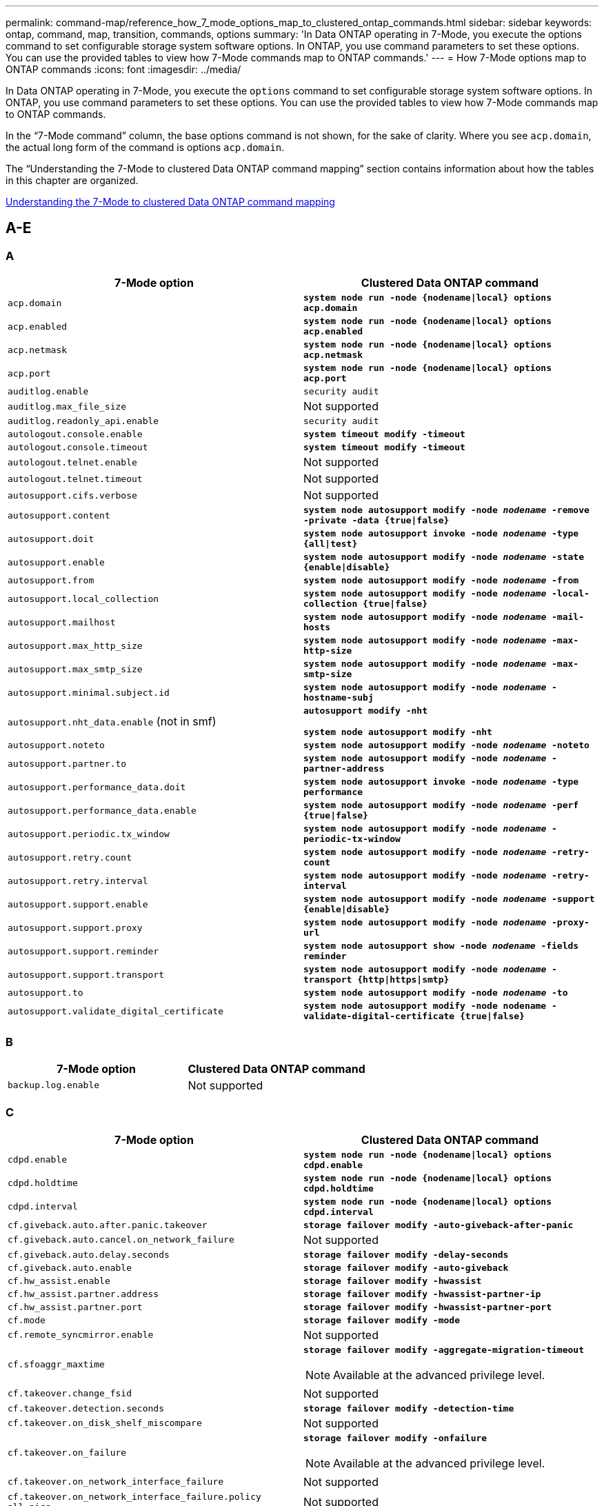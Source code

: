 ---
permalink: command-map/reference_how_7_mode_options_map_to_clustered_ontap_commands.html
sidebar: sidebar
keywords: ontap, command, map, transition, commands, options
summary: 'In Data ONTAP operating in 7-Mode, you execute the options command to set configurable storage system software options. In ONTAP, you use command parameters to set these options. You can use the provided tables to view how 7-Mode commands map to ONTAP commands.'
---
= How 7-Mode options map to ONTAP commands
:icons: font
:imagesdir: ../media/

[.lead]
In Data ONTAP operating in 7-Mode, you execute the `options` command to set configurable storage system software options. In ONTAP, you use command parameters to set these options. You can use the provided tables to view how 7-Mode commands map to ONTAP commands.

In the "`7-Mode command`" column, the base options command is not shown, for the sake of clarity. Where you see `acp.domain`, the actual long form of the command is options `acp.domain`.

The "`Understanding the 7-Mode to clustered Data ONTAP command mapping`" section contains information about how the tables in this chapter are organized.

xref:concept_how_to_interpret_clustered_ontap_command_maps_for_7_mode_administrators.adoc[Understanding the 7-Mode to clustered Data ONTAP command mapping]

== A-E

=== A
[options="header"]
|===
| 7-Mode option| Clustered Data ONTAP command
a|
`acp.domain`
a|
`*system node run -node {nodename\|local} options acp.domain*`
a|
`acp.enabled`
a|
`*system node run -node {nodename\|local} options acp.enabled*`
a|
`acp.netmask`
a|
`*system node run -node {nodename\|local} options acp.netmask*`
a|
`acp.port`
a|
`*system node run -node {nodename\|local} options acp.port*`
a|
`auditlog.enable`
a|
`security audit`
a|
`auditlog.max_file_size`
a|
Not supported
a|
`auditlog.readonly_api.enable`
a|
`security audit`
a|
`autologout.console.enable`
a|
`*system timeout modify -timeout*`
a|
`autologout.console.timeout`
a|
`*system timeout modify -timeout*`
a|
`autologout.telnet.enable`
a|
Not supported
a|
`autologout.telnet.timeout`
a|
Not supported
a|
`autosupport.cifs.verbose`
a|
Not supported
a|
`autosupport.content`
a|
`*system node autosupport modify -node _nodename_ -remove -private -data {true\|false}*`
a|
`autosupport.doit`
a|
`*system node autosupport invoke -node _nodename_ -type {all\|test}*`
a|
`autosupport.enable`
a|
`*system node autosupport modify -node _nodename_ -state {enable\|disable}*`
a|
`autosupport.from`
a|
`*system node autosupport modify -node _nodename_ -from*`
a|
`autosupport.local_collection`
a|
`*system node autosupport modify -node _nodename_ -local-collection {true\|false}*`
a|
`autosupport.mailhost`
a|
`*system node autosupport modify -node _nodename_ -mail-hosts*`
a|
`autosupport.max_http_size`
a|
`*system node autosupport modify -node _nodename_ -max-http-size*`
a|
`autosupport.max_smtp_size`
a|
`*system node autosupport modify -node _nodename_ -max-smtp-size*`
a|
`autosupport.minimal.subject.id`
a|
`*system node autosupport modify -node _nodename_ -hostname-subj*`
a|
`autosupport.nht_data.enable` (not in smf)
a|
`*autosupport modify -nht*`

`*system node autosupport modify -nht*`
a|
`autosupport.noteto`
a|
`*system node autosupport modify -node _nodename_ -noteto*`
a|
`autosupport.partner.to`
a|
`*system node autosupport modify -node _nodename_ -partner-address*`
a|
`autosupport.performance_data.doit`
a|
`*system node autosupport invoke -node _nodename_ -type performance*`
a|
`autosupport.performance_data.enable`
a|
`*system node autosupport modify -node _nodename_ -perf {true\|false}*`
a|
`autosupport.periodic.tx_window`
a|
`*system node autosupport modify -node _nodename_ -periodic-tx-window*`
a|
`autosupport.retry.count`
a|
`*system node autosupport modify -node _nodename_ -retry-count*`
a|
`autosupport.retry.interval`
a|
`*system node autosupport modify -node _nodename_ -retry-interval*`
a|
`autosupport.support.enable`
a|
`*system node autosupport modify -node _nodename_ -support {enable\|disable}*`
a|
`autosupport.support.proxy`
a|
`*system node autosupport modify -node _nodename_ -proxy-url*`
a|
`autosupport.support.reminder`
a|
`*system node autosupport show -node _nodename_ -fields reminder*`
a|
`autosupport.support.transport`
a|
`*system node autosupport modify -node _nodename_ -transport {http\|https\|smtp}*`
a|
`autosupport.to`
a|
`*system node autosupport modify -node _nodename_ -to*`
a|
`autosupport.validate_digital_certificate`
a|
`*system node autosupport modify -node nodename -validate-digital-certificate {true\|false}*`
|===

=== B

[options="header"]
|===
| 7-Mode option| Clustered Data ONTAP command
a|
`backup.log.enable`
a|
Not supported
|===

=== C

[options="header"]
|===
| 7-Mode option| Clustered Data ONTAP command
a|
`cdpd.enable`
a|
`*system node run -node {nodename\|local} options cdpd.enable*`
a|
`cdpd.holdtime`
a|
`*system node run -node {nodename\|local} options cdpd.holdtime*`
a|
`cdpd.interval`
a|
`*system node run -node {nodename\|local} options cdpd.interval*`
a|
`cf.giveback.auto.after.panic.takeover`
a|
`*storage failover modify -auto-giveback-after-panic*`
a|
`cf.giveback.auto.cancel.on_network_failure`
a|
Not supported
a|
`cf.giveback.auto.delay.seconds`
a|
`*storage failover modify -delay-seconds*`
a|
`cf.giveback.auto.enable`
a|
`*storage failover modify -auto-giveback*`
a|
`cf.hw_assist.enable`
a|
`*storage failover modify -hwassist*`
a|
`cf.hw_assist.partner.address`
a|
`*storage failover modify -hwassist-partner-ip*`
a|
`cf.hw_assist.partner.port`
a|
`*storage failover modify -hwassist-partner-port*`
a|
`cf.mode`
a|
`*storage failover modify -mode*`
a|
`cf.remote_syncmirror.enable`
a|
Not supported
a|
`cf.sfoaggr_maxtime`
a|
`*storage failover modify -aggregate-migration-timeout*`

NOTE: Available at the advanced privilege level.

a|
`cf.takeover.change_fsid`
a|
Not supported
a|
`cf.takeover.detection.seconds`
a|
`*storage failover modify -detection-time*`
a|
`cf.takeover.on_disk_shelf_miscompare`
a|
Not supported
a|
`cf.takeover.on_failure`
a|
`*storage failover modify -onfailure*`

NOTE: Available at the advanced privilege level.

a|
`cf.takeover.on_network_interface_failure`
a|
Not supported
a|
`cf.takeover.on_network_interface_failure.policy all_nics`
a|
Not supported
a|
`cf.takeover.on_panic`
a|
`*storage failover modify -onpanic*`
a|
`cf.takeover.on_reboot`
a|
`*storage failover modify -onreboot*`
a|
`cf.takeover.on_short_uptime`
a|
`*storage failover modify -onshort-uptime*`

NOTE: Available at the advanced privilege level.

a|
`cifs.LMCompatibilityLevel`
a|
`*vserver cifs security modify -lm-compatibility-level*`
a|
`cifs.audit.autosave.file.extension`
a|
Not supported
a|
`cifs.audit.autosave.file.limit`
a|
`*vserver audit modify -rotate-limit*`
a|
`cifs.audit.autosave.onsize.enable`
a|
Not supported
a|
`cifs.audit.autosave.onsize.threshold`
a|
Not supported
a|
`cifs.audit.autosave.ontime.enable`
a|
Not supported
a|
`cifs.audit.autosave.ontime.interval`
a|
Not supported
a|
`cifs.audit.enable`
a|
`*vserver audit*`
a|
`cifs.audit.file_access_events.enable`
a|
`*vserver audit modify -events*`
a|
`cifs.audit.nfs.filter.filename`
a|
Not supported
a|
`cifs.audit.logon_events.enable`
a|
`*vserver audit modify -events cifs-logon-logoff*`
a|
`cifs.audit.logsize`
a|
Not supported
a|
`cifs.audit.nfs.enable`
a|
`*vserver audit modify -events file-ops*`
a|
`cifs.audit.nfs.filter.filename`
a|
Not supported
a|
`cifs.audit.saveas`
a|
`*vserver audit modify -destination*`
a|
`cifs.bypass_traverse_checking`
a|
`*vserver cifs users-and-groups privilege*`
a|
`cifs.comment`
a|
`*vserver cifs create -comment*`
a|
`cifs.enable_share_browsing`
a|
`vserver cifs share`
a|
`cifs.gpo.enable`
a|
`*vserver cifs group-policy*`
a|
`cifs.gpo.trace.enable`
a|
Not supported
a|
`cifs.grant_implicit_exe_perms`
a|
`*vserver cifs options modify -read-grant-exec*`
a|
`cifs.guest_account`
a|
Not supported
a|
`cifs.home_dir_namestyle`
a|
`*vserver cifs share create*`
a|
`cifs.home_dirs_public`
a|
`*vserver cifs home-directory modify -is-home-dirs-access-for-public-enabled {true\|false}*`

NOTE: Available at the advanced privilege level.

a|
`cifs.home_dirs_public_for_admin`
a|
`*vserver cifs home-directory modify -is-home-dirs-access-for-public-enabled{true\|false}*`

NOTE: Available at the advanced privilege level.

a|
`cifs.idle_timeout`
a|
`*vserver cifs options modify -client-session-timeout*`
a|
`cifs.ipv6.enable`
a|
Not supported
a|
`cifs.max_mpx`
a|
`*vserver cifs options modify -max-mpx*`
a|
`cifs.ms_snapshot_mode`
a|
Not supported
a|
`cifs.mapped_null_user_extra_group`
a|
`_vserver cifs options modify -win-name-for-null-user_`
a|
`cifs.netbios_over_tcp.enable`
a|
Not supported
a|
`cifs.nfs_root_ignore_acl`
a|
`*vserver nfs modify -ignore-nt-acl-for-root*`

NOTE: Available at the advanced privilege level.

a|
`cifs.ntfs_ignore_unix_security_ops`
a|
`*vserver nfs modify -ntfs-unix-security-ops*`

NOTE: Available at the advanced privilege level.

a|
`cifs.oplocks.enable`
a|
`vserver cifs share properties add -share-properties`
a|
`cifs.oplocks.opendelta*`
a|
Not supported
a|
`cifs.perm_check_ro_del_ok`
a|
`*vserver cifs options modify -is-read-only-delete-enabled*`
a|
`cifs.perm_check_use_gid`
a|
Not supported
a|
`cifs.restrict_anonymous`
a|
`*vserver cifs options modify -restrict-anonymous*`
a|
`cifs.save_case`
a|
Not supported
a|
`cifs.scopeid`
a|
Not supported
a|
`cifs.search_domains`
a|
`*vserver cifs domain name-mapping-search*`
a|
`cifs.show_dotfiles`
a|
`is-hide-dotfiles-enabled`
a|
`cifs.show_snapshot`
a|
`*vserver cifs share properties add -share-properties*`
a|
`cifs.shutdown_msg_level`
a|
Not supported
a|
`cifs.signing.enable`
a|
`*vserver cifs security modify -is-signing-required*`
a|
`cifs.smb2.client.enable`
a|
Not supported
a|
`cifs.smb2.durable_handle.enable`
a|
Not supported
a|
`cifs.smb2.durable_handle.timeout`
a|
Not supported
a|
`cifs.smb2.enable`
a|
`*vserver cifs options modify -smb2-enabled*`
a|
`cifs.smb2.signing.required`
a|
`*vserver cifs security modify -is-signing-required*`
a|
`cifs.smb2_1.branch_cache.enable`
a|
`*vserver cifs share properties*`
a|
`cifs.smb2_1.branch_cache.hash_time_out`
a|
Not supported
a|
`cifs.snapshot_file_folding.enable`
a|
Not supported
a|
`cifs.symlinks.cycleguard`
a|
Not supported
a|
`cifs.symlinks.enable`
a|
`*vserver cifs share modify -symlink-properties*`
a|
`cifs.universal_nested_groups.enable`
a|
Not supported
a|
`cifs.W2K_password_change`
a|
`*vserver cifs domain password change*`
a|
`cifs.W2K_password_change_interval`
a|
`*vserver cifs domain password change schedule*`
a|
`cifs.W2K_password_change_within`
a|
`*vserver cifs domain password change schedule*`
a|
`cifs.widelink.ttl`
a|
Not supported
a|
`console.encoding`
a|
Not supported
a|
`coredump.dump.attempts`
a|
`*system node coredump config modify -coredump-attempts*`
a|
`coredump.metadata_only`
a|
`*system node coredump config modify -sparsecore-enabled true*`
|===

=== D

[options="header"]
|===
| 7-Mode option| Clustered Data ONTAP command
a|
`disk.asup_on_mp_loss`
a|
`*system node autosupport trigger modify dsk.redun.fault*`
a|
`disk.auto_assign`
a|
`*storage disk option modify -autoassign*`
a|
`disk.auto_assign_shelf`
a|
`*storage disk option modify -autoassign-shelf*`
a|
`disk.maint_center.allowed_entries`
a|
Not supported
a|
`disk.maint_center.enable`
a|
`*system node run -node {nodename\|local} options disk.maint_center.enable*`
a|
`disk.maint_center.max_disks`
a|
`*system node run -node {nodename\|local} options disk.maint_center.max_disks*`
a|
`disk.maint_center.rec_allowed_entries`
a|
`*system node run -node {nodename\|local} options disk.maint_center.rec_allowed_entries*`
a|
`disk.maint_center.spares_check`
a|
`*system node run -node {nodename\|local} options disk.maint_center.spares_check*`
a|
`disk.powercycle.enable`
a|
`*system node run -node {nodename\|local} options disk.powercycle.enable*`
a|
`disk.recovery_needed.count`
a|
Not supported
a|
`disk.target_port.cmd_queue_depth`
a|
`*storage array modify -name _array_name_ -max-queue-depth*`
a|
`dns.cache.enable`
a|
Not supported
a|
`dns.domainname`
a|
`*vserver services name-service dns modify -domains*`
a|
`dns.enable`
a|
`*vserver services name-service dns modify -state*`
a|
`dns.update.enable`
a|
Not supported
a|
`dns.update.ttl`
a|
Not supported
|===

=== E

[options="header"]
|===
| 7-Mode option| Clustered Data ONTAP command
a|
`ems.autosuppress.enable`
a|
`*event config modify -suppression {_on\|off_}*`

NOTE: Available at the advanced privilege level.

|===

== F-K

[options="header"]
=== F
|===
| 7-Mode option| Clustered Data ONTAP command
a|
`fcp.enable`
a|
`*fcp start*`
a|
`flexcache.access`
a|
Not supported
a|
`flexcache.deleg.high_water`
a|
Not supported
a|
`flexcache.deleg.low_water`
a|
Not supported
a|
`flexcache.enable`
a|
Not supported
a|
`flexcache.per_client_stats`
a|
Not supported
a|
`flexscale.enable`
a|
`*system node run -node _node_name_\|local} options flexscale.enable*`
a|
`flexscale.lopri_blocks`
a|
`*system node run -node _node_name_\|local} options flexscale.lopri_blocks*`
a|
`flexscale.normal_data_blocks`
a|
`*system node run -node _node_name_\|local} options flexscale.normal_data_blocks*`
a|
`flexscale.pcs_high_res`
a|
`*system node run -node _node_name_\|local} options flexscale.pcs_high_res*`
a|
`flexscale.pcs_size`
a|
`*system node run -node _node_name_\|local} options flexscale.pcs_size*`
a|
`flexscale.rewarm`
a|
`*system node run -node _node_name_\|local} options flexscale.rewarm*`
a|
`fpolicy.enable`
a|
`*vserver fpolicy enable*`
a|
`fpolicy.i2p_ems_interval`
a|
Not supported
a|
`fpolicy.multiple_pipes`
a|
Not supported
a|
`ftpd.3way.enable`
a|
Not supported
a|
`ftpd.anonymous.enable`
a|
Not supported
a|
`ftpd.anonymous.home_dir`
a|
Not supported
a|
`ftpd.anonymous.name`
a|
Not supported
a|
`ftpd.auth_style`
a|
Not supported
a|
`ftpd.bypass_traverse_checking`
a|
Not supported
a|
`ftpd.dir.override`
a|
Not supported
a|
`ftpd.dir.restriction`
a|
Not supported
a|
`ftpd.enable`
a|
Not supported
a|
`ftpd.explicit.allow_secure_data_conn`
a|
Not supported
a|
`ftpd.explicit.enable`
a|
Not supported
a|
`ftpd.idle_timeout`
a|
Not supported
a|
`ftpd.implicit.enable`
a|
Not supported
a|
`ftpd.ipv6.enable`
a|
Not supported
a|
`ftpd.locking`
a|
Not supported
a|
`ftpd.log.enable`
a|
Not supported
a|
`ftpd.log.filesize`
a|
Not supported
a|
`ftpd.log.nfiles`
a|
Not supported
a|
`ftpd.max_connections`
a|
Not supported
a|
`ftpd.max_connections_threshold`
a|
Not supported
a|
`ftpd.tcp_window_size`
a|
Not supported
|===

=== H

[options="header"]
|===
| 7-Mode option| Clustered Data ONTAP command
a|
`httpd.access`
a|
`Not supported`
a|
`httpd.admin.access`
a|
Not supported
a|
`httpd.admin.enable`
a|
`*vserver services web modify -enabled{true\|false}*`
a|
`httpd.admin.hostsequiv.enable`
a|
Not supported
a|
`httpd.admin.max_connections`
a|
Not supported
a|
`httpd.admin.ssl.enable`
a|
`*security ssl*`
a|
`httpd.admin.top-page.authentication`
a|
Not supported
a|
`httpd.bypass_traverse_checking`
a|
Not supported
a|
`httpd.enable`
a|
Not supported
a|
`httpd.ipv6.enable`
a|
Not supported
a|
`httpd.log.format`
a|
Not supported
a|
`httpd.method.trace.enable`
a|
Not supported
a|
`httpd.rootdir`
a|
Not supported
a|
`httpd.timeout`
a|
Not supported
a|
`httpd.timewait.enable`
a|
Not supported
|===

=== I

[options="header"]
|===
| 7-Mode option| Clustered Data ONTAP command
a|
`ifgrp.failover.link_degraded`
a|
Not supported
a|
`interface.blocked.cifs`
a|
`*network interface create -data-protocol*`
a|
`interface.blocked.iscsi`
a|
`*network interface create -data-protocol*`
a|
`interface.blocked.mgmt_data_traffic`
a|
`*network interface create -role*`
a|
`interface.blocked.ndmp`
a|
`*system services firewall policy modify -policy _policy_name_ -service ndmp*`
a|
`interface.blocked.nfs`
a|
`*network interface create -data-protocol*`
a|
`interface.blocked.snapmirror`
a|
`*network interface create -role*`
a|
`ip.fastpath.enable`
a|
`*system node run -node _node_name_\|local} options ip.fastpath.enable*`

NOTE: Beginning with ONTAP 9.2, fastpath is no longer supported.

a|
`ip.ipsec.enable`
a|
Not supported
a|
`ip.match_any_ifaddr`
a|
Not supported
a|
`ip.path_mtu_discovery.enable`
a|
`*system node run -node__node_name__\|local} options ip.path_mtu_discovery.enable*`
a|
`ip.ping_throttle.alarm_interval`
a|
`*system node run -node__node_name__ \|local} options ip.ping_throttle.alarm___node_name__interval*`
a|
`ip.ping_throttle.drop_level`
a|
`*system node run -node\|local} options ip.ping_throttle.drop.level*`
a|
`ip.tcp.abc.enable`
a|
`*system node run -node__node_name__\|local} options ip.tcp.abc.enable*`
a|
`ip.tcp.abc.l_limit`
a|
`*system node run -node__node_name__\|local} options ip.tcp.abc.l_limit*`
a|
`ip.tcp.batching.enable`
a|
`*system node run -node__node_name__\|local} options ip.tcp.batching.enable*`
a|
`ip.tcp.newreno.enable`
a|
Not supported
a|
`ip.tcp.rfc3390.enable`
a|
`*system node run -node__node_name__\|local} options ip.tcp.rfc3390.enable*`
a|
`ip.tcp.sack.enable`
a|
`*system node run -node__node_name__\|local} options ip.tcp.sack.enable*`
a|
`ip.v6.enable`
a|
`*network options ipv6 modify*`
a|
`ip.v6.ra_enable`
a|
Not supported
a|
`iscsi.auth.radius.enable`
a|
Not supported
a|
`iscsi.enable`
a|
`*iscsi start*`
a|
`iscsi.max_connections_per_session`
a|
`*iscsi modify -max -conn-per-session*`
a|
`iscsi.max_error_recovery_level`
a|
`*iscsi modify -max-error-recovery-level*`
|===

[options="header"]
=== K
|===
| 7-Mode option| Clustered Data ONTAP command
a|
`kerberos.file_keytab.principal`
a|
Not supported
a|
`kerberos.file_keytab.realmipal`
a|
Not supported
|===

== O-Q

=== L

[options="header"]
|===
| 7-Mode option| Clustered Data ONTAP command
a|
`ldap.ADdomain`
a|
`*vserver services name-service ldap client modify -ad-domain*`
a|
`ldap.base`
a|
`*vserver services name-service ldap client modify -base-dn*`
a|
`ldap.base.group`
a|
`*ldap client modify -group-dn ldap DN-group-scope*`

NOTE: Available at the advanced privilege level.

a|
`ldap.base.netgroup`
a|
`*ldap client modify -netgroup-dn ldap DN-netgroup-scope*`

NOTE: Available at the advanced privilege level.

a|
`ldap.base.passwd`
a|
`*vserver services ldap client modify -user-dn*`

NOTE: Available at the advanced privilege level.

a|
`ldap.enable`
a|
`*vserver services name-service ldap modify*`
a|
`ldap.minimum_bind_level`
a|
`*vserver services name-service ldap client modify -min-bind-level*`
a|
`ldap.name`
a|
`*vserver services name-service ldap client modify -bind-dn*`
a|
`ldap.nssmap.attribute.gecos`
a|
`*ldap client schema modify -gecos-attribute*`

NOTE: Available at the advanced privilege level.

a|
`ldap.nssmap.attribute.gidNumber`
a|
`*ldap client schema modify -gid-number-attribute*`

NOTE: Available at the advanced privilege level.

a|
`ldap.nssmap.attribute.groupname`
a|
`*ldap client schema modify -cn-group-attribute*`

NOTE: Available at the advanced privilege level.

a|
`ldap.nssmap.attribute.homeDirectory`
a|
`*ldap client schema modify -home-directory-attribute*`

NOTE: Available at the advanced privilege level.

a|
`ldap.nssmap.attribute.loginShell`
a|
`*ldap client schema modify -login-shell-attribute*`

NOTE: Available at the advanced privilege level.

a|
`ldap.nssmap.attribute.memberNisNetgroup`
a|
`*ldap client schema modify -member-nis-netgroup-attribute*`

NOTE:  Available at the advanced privilege level.

a|
`ldap.nssmap.attribute.memberUid`
a|
`*ldap client schema modify -member-uid-attribute*`

NOTE: Available at the advanced privilege level.

a|
`ldap.nssmap.attribute.netgroupname`
a|
`*ldap client schema modify -cn-netgroup-attribute*`

NOTE: Available at the advanced privilege level.

a|
`ldap.nssmap.attribute.nisNetgroupTriple`
a|
ldap client schema modify -nis-netgroup-triple-attribute

NOTE: Available at the advanced privilege level.

a|
`ldap.nssmap.attribute.uid`
a|
`*ldap client schema modify -uid-attribute*`

NOTE: Available at the advanced privilege level.

a|
`ldap.nssmap.attribute.uidNumber`
a|
`*ldap client schema modify -uid-number-attribute*`

NOTE: Available at the advanced privilege level.

a|
`ldap.nssmap.attribute.userPassword`
a|
`*ldap client schema modify -user-password-attribute*`

NOTE: Available at the advanced privilege level.

a|
`ldap.nssmap.objectClass.nisNetgroup`
a|
`*ldap client schema modify -nis-netgroup-object-class*`

NOTE: Available at the advanced privilege level.

a|
`ldap.nssmap.objectClass.posixAccount`
a|
`*ldap client schema modify -posix-account-object-class*`

NOTE: Available at the advanced privilege level.

a|
`ldap.nssmap.objectClass.posixGroup`
a|
`*ldap client schema modify -posix-group-object-class*`

NOTE: Available at the advanced privilege level.

a|
`ldap.passwd`
a|
`*vserver services name-service ldap client modify-bind-password*`
a|
`ldap.port`
a|
`*vserver services name-service ldap client modify -port*`
a|
`ldap.servers`
a|
`*vserver services name-service ldap client modify -servers*`
a|
`ldap.servers.preferred`
a|
`*vserver services name-service ldap client modify -preferred-ad-servers*`
a|
`ldap.ssl.enable`
a|
Not supported
a|
`ldap.timeout`
a|
`*vserver services name-service ldap client modify -query-timeout*`
a|
`ldap.usermap.attribute.windowsaccount`
a|
`*ldap client schema modify -windows-account-attribute*`

NOTE: Available at the advanced privilege level.

a|
`ldap.usermap.base`
a|
`*ldap client modify -user-dnldap DN-user-scope*`

NOTE: Available at the advanced privilege level.

a|
`ldap.usermap.enable`
a|
Not supported
a|
`licensed_feature.fcp.enable`
a|
Not supported
a|
`licensed_feature.flex_clone.enable`
a|
Not supported
a|
`licensed_feature.flexcache_nfs.enable`
a|
Not supported
a|
`licensed_feature.iscsi.enable`
a|
Not supported
a|
`licensed_feature.multistore.enable`
a|
Not supported
a|
`licensed_feature.nearstore_option.enable`
a|
Not supported
a|
`licensed_feature.vld.enable`
a|
Not supported
a|
`locking.grace_lease_seconds`
a|
`*vserver nfs modify -v4-grace-seconds*`
a|
`lun.clone_restore`
a|
Not supported
a|
`lun.partner_unreachable.linux.asc`
a|
Not supported
a|
`lun.partner_unreachable.linux.ascq`
a|
Not supported
a|
`lun.partner_unreachable.linux.behavior`
a|
Not supported
a|
`lun.partner_unreachable.linux.hold_time`
a|
Not supported
a|
`lun.partner_unreachable.linux.scsi_status`
a|
Not supported
a|
`lun.partner_unreachable.linux.skey`
a|
Not supported
a|
`lun.partner_unreachable.vmware.behavior`
a|
Not supported
a|
`lun.partner_unreachable.vmware.hold_time`
a|
Not supported
|===

=== N

[options="header"]
|===
| 7-Mode option| Clustered Data ONTAP command
a|
`ndmpd.abort_on_disk_error`
a|
`*options ndmpd.abort_on_disk_error*`

NOTE: Available at the advanced privilege level.

a|
`ndmpd.access`
a|
`*system services firewall policy modify -policy * -service ndmp -allow-list*`
a|
`ndmpd.authtype`
a|
`*system services ndmpd modify -clear-text*`
a|
`ndmpd.connectlog.enabled`
a|
Not supported
a|
`ndmpd.data_port_range`
a|
`Not supported`
a|
`ndmpd.enable`
a|
Not supported
a|
`ndmpd.ignore_ctime.enabled`
a|
Not supported
a|
`ndmpd.maxversion`
a|
Not supported
a|
`ndmpd.offset_map.enable`
a|
Not supported
a|
`ndmpd.password_length`
a|
Not supported
a|
`ndmpd.preferred_interface`
a|
Not supported
a|
`ndmpd.tcpnodelay.enable`
a|
Not supported
a|
`ndmpd.tcpwinsize`
a|
Not supported
a|
`nfs.assist.queue.limit`
a|
Not supported
a|
`nfs.authsys.extended_groups_ns.enable`
a|
`_vserver nfs modify -auth-sys-extended-groups_`

NOTE: Available at the advanced privilege level.

a|
`nfs.export.allow_provisional_access`
a|
Not supported
a|
`nfs.export.auto-update`
a|
Not supported
a|
`nfs.export.exportfs_comment_on_delete`
a|
Not supported
a|
`nfs.export.harvest.timeout`
a|
Not supported
a|
`nfs.export.neg.timeout`
a|
Not supported
a|
`nfs.kerberos.enable`
a|
`*vserver nfs kerberos realm create*`
a|
`nfs.kerberos.file_keytab.enable`
a|
Not supported
a|
`nfs.kerberos.file_keytab.principal`
a|
`*vserver nfs kerberos realm create*`
a|
`nfs.kerberos.file_keytab.realm`
a|
`*vserver nfs kerberos realm create*`
a|
`nfs.max_num_aux_groups`
a|
`*vserver nfs \{ show \| modify \} -extended-groups-limit*`
a|
`nfs.mount_rootonly`
a|
`*vserver nfs modify -mount-rootonly*`
a|
`nfs.netgroup.strict`
a|
Not supported
a|
`nfs.nfs_rootonly`
a|
`*vserver nfs modify -nfs-rootonly*`
a|
`nfs.per_client_stats.enable`
a|
`*statistics settings modify -client stats*`

NOTE: Available at the advanced privilege level.

a|
`nfs.require_valid_mapped_uid`
a|
`*vserver name-mapping create*`
a|
`nfs.response.trace`
a|
`*vserver nfs modify -trace-enabled*`

NOTE: Available at the advanced privilege level.

a|
`nfs.response.trigger`
a|
`*vserver nfs modify -trigger*`

NOTE: Available at the advanced privilege level.

a|
`nfs.rpcsec.ctx.high`
a|
`*nfs modify -rpcsec-ctx-high*`

NOTE: Available at the advanced privilege level.

a|
`nfs.rpcsec.ctx.idle`
a|
`*nfs modify -rpcsec-ctx-idle*`

NOTE: Available at the advanced privilege level.

a|
`nfs.tcp.enable`
a|
`*vserver nfs modify -tcp*`
a|
`nfs.thin_prov.ejuke`
a|
`*vserver nfs modify -enable-ejukebox*`

NOTE: Available at the advanced privilege level.

a|
`nfs.udp.enable`
a|
`*vserver nfs modify -udp*`
a|
`nfs.udp.xfersize`
a|
`*vserver nfs modify -udp-max-xfer-size*`

NOTE: Available at the advanced privilege level.

a|
`nfs.v2.df_2gb_lim`
a|
`Not supported
a|
`nfs.v2.enable`
a|
`Not supported
a|
`nfs.v3.enable`
a|
`*vserver nfs modify -v3*`
a|
`nfs.v4.acl.enable`
a|
`*vserver nfs modify -v4.0-ac*l`
a|
`nfs.v4.enable`
a|
`*vserver nfs modify -v4.0*`
a|
`nfs.v4.id.allow_numerics`
a|
`*vserver nfs modify -v4-numeric-ids*`
a|
`nfs.v4.id.domain`
a|
`*vserver nfs modify -v4-id-domain*`
a|
`nfs.v4.read_delegation`
a|
`*vserver nfs modify -v4.0-read-delegation*`
a|
`nfs.v4.write_delegation`
a|
`*vserver nfs modify -v4.0-write-delegation*`
a|
`nfs.vstorage.enable`
a|
`*vserver nfs modify -vstorage*`
a|
`nfs.webnfs.enable`
a|
Not supported
a|
`nfs.webnfs.rootdir`
a|
Not supported
a|
`nfs.webnfs.rootdir.set`
a|
Not supported
a|
`nis.domainname`
a|
`*vserver services name-service nis-domain modify -domain*`
a|
`nis.enable`
a|
`*vserver services name-service nis-domain modify -active*`
a|
`nis.group_update.enable`
a|
Not supported
a|
`nis.group_update_schedule`
a|
Not supported
a|
`nis.netgroup.domain_search.enable`
a|
Not supported
a|
`nis.servers`
a|
`*vserver services name-service nis-domain modify -servers*`
a|
`nis.slave.enable`
a|
Not supported
a|
`nlm.cleanup.timeout`
a|
Not supported
|===

=== P

[options="header"]
|===
| 7-Mode option| Clustered Data ONTAP command
a|
`pcnfsd.enable`
a|
Not supported
a|
`pcnfsd.umask`
a|
Not supported
|===

=== Q

[options="header"]
|===
| 7-Mode option| Clustered Data ONTAP command
a|
`qos.classify.count_all_matches`
a|
Not supported
|===

=== R

NOTE: All RAID options have 7-Mode-compatible nodeshell shortcuts of the form `options _option_name_`.

[options="header"]
|===
| 7-Mode option| Clustered Data ONTAP command
a|
`raid`
a|
`*storage raid-options \{ modify \| show\}*`
a|
`raid.background_disk_fw_update.enable`
a|
`*storage disk option modify -bkg-firmware-update*`
a|
`raid.disk.copy.auto.enable`
a|
`*storage raid-options modify -raid.disk.copy.auto.enable*`
a|
`raid.disk.timeout.enable`
a|
`*system node run -node {_node_name_\|local} options raid.disk.timeout.enable*`
a|
`raid.disktype.enable`
a|
Not supported
a|
`raid.disktype.enable`
a|
`*raid-options modify raid.lost_write.enable*`

NOTE: Available at the advanced privilege level.

a|
`raid.lost_write.enable`
a|
`*storage raid-options \{ modify \| show \} -name raid.media_scrub.enable*`
a|
`raid.media_scrub.rate`
a|
`*storage raid-options \{ modify \| show \}-name raid.media_scrub.rate*`
a|
`raid.min_spare_count`
a|
`*storage raid-options \{ modify \| show \}-name raid.min_spare_count*`
a|
`raid.mix.hdd.disktype.capacity`
a|
`*storage raid-options \{ modify \| show \}-name raid.mix.hdd.disktype.capacity*`
a|
`raid.mix.hdd.disktype.performance`
a|
`*storage raid-options \{ modify \| show \}-name raid.mix.hdd.disktype.performance*`
a|
`raid.mix.hdd.rpm.capacity`
a|
`*storage raid-options \{ modify \| show \} -name raid.mix.hdd.rpm.capacity*`
a|
`raid.mix.hdd.rpm.performance`
a|
`*storage raid-options \{ modify \| show \} -name raid.mix.hdd.rpm.performance*`
a|
`raid.mirror_read_plex_pref`
a|
`*storage raid-options \{ modify \| show \}-name raid.mirror_read_plex_pref*`
a|
`raid.reconstruct.perf_impact`
a|
`*storage raid-options \{ modify \| show \}-name raid.reconstruct.perf_impact*`
a|
`raid.resync.perf_impact`
a|
`*storage raid-options \{ modify \| show \}-name raid.resync.perf_impact*`
a|
`raid.rpm.ata.enable`
a|
Not supported
a|
`raid.rpm.fcal.enable`
a|
Not supported
a|
`raid.scrub.duration`
a|
`*storage raid-options \{ modify \| show \}-name raid.scrub.duration*`
a|
`raid.scrub.perf_impact`
a|
`*storage raid-options \{ modify \| show \}-name raid.scrub.perf_impact*`
a|
`raid.scrub.schedule`
a|
`*storage raid-options \{ modify \| show \}-name raid.scrub.schedule*`
a|
`raid.timeout`
a|
`*storage raid-options \{ modify \| show \}-name raid.timeout*`
a|
`raid.verify.perf_impact`
a|
`*storage raid-options\{ modify \| show \}-name raid.verify.perf_impact*`
a|
`replication.logical.reserved_transfers`
a|
`*snapmirror set-options -xdp-source-xfer-reserve-pct*`
a|
`replication.throttle.enable`
a|
`*snapmirror modify -throttle*`
a|
`replication.volume.reserved_transfers`
a|
`*snapmirror set-options -dp-source-xfer-reserve-pct*`
a|
`replication.volume.use_auto_resync`
a|
Not supported
a|
`rpc.mountd.tcp.port`
a|
`*vserver nfs modify -mountd-port*`

NOTE: Available at the advanced privilege level.

a|
`rpc.mountd.udp.port`
a|
`*vserver nfs modify -mountd-port*`

NOTE: Available at the advanced privilege level.

a|
`rpc.nlm.tcp.port`
a|
`*vserver nfs modify -nlm-port*`

NOTE: Available at the advanced privilege level.

a|
`rpc.nlm.udp.port`
a|
`*vserver nfs modify -nlm-port*`

NOTE: Available at the advanced privilege level.

a|
`rpc.nsm.tcp.port`
a|
`*vserver nfs modify -nsm-port*`

NOTE: Available at the advanced privilege level.

a|
`rpc.nsm.udp.port`
a|
`*vserver nfs modify -nsm-port*`

NOTE: Available at the advanced privilege level.

a|
`rpc.pcnfsd.tcp.port`
a|
Not supported
a|
`rpc.pcnfsd.udp.port`
a|
Not supported
a|
`rpc.rquotad.udp.port`
a|
`*vserver nfs modify -rquotad-port*`

NOTE: Available at the advanced privilege level.

a|
`rquotad.enable`
a|
`*vserver nfs modify -rquota*`
a|
`rsh.access`
a|
`*system services firewall policy create -policy mgmt -service rsh -allow-list*`
a|
`rsh.enable`
a|
`*system services firewall policy create -policy mgmt -service rsh -allow-list*`
|===

== S-Z

=== S

[options="header"]
|===
| 7-Mode option| Clustered Data ONTAP command
a|
`security.admin.authentication`
a|
`*security login modify*`
a|
`security.admin.nsswitchgroup`
a|
`*vserver modify*`
a|
`security.passwd.firstlogin.enable`
a|
`*security login role config modify*`
a|
`security.passwd.lockout.numtries`
a|
`*security login role config modify*`
a|
`security.passwd.rootaccess.enable`
a|
Not supported
a|
`security.passwd.rules.enable`
a|
`*security login role config modify*`
a|
`security.passwd.rules.everyone`
a|
`*security login role config modify*`
a|
`security.passwd.rules.history`
a|
`*security login role config modify*`
a|
`security.passwd.rules.maximum`
a|
`*security login role config modify*`
a|
`security.passwd.rules.minimum`
a|
`*security login role config modify*`
a|
`security.passwd.rules.minimum.alphabetic`
a|
Not supported
a|
`security.passwd.rules.minimum.digit`
a|
`*security login role config modify*`
a|
`security.passwd.rules.minimum.symbol`
a|
Not supported
a|
`sftp.auth_style`
a|
Not supported
a|
`sftp.dir_override`
a|
Not supported
a|
`sftp.dir_restriction`
a|
Not supported
a|
`sftp.enable`
a|
Not supported
a|
`sftp.idle_timeout`
a|
Not supported
a|
`sftp.locking`
a|
Not supported
a|
`sftp.log_enable`
a|
Not supported
a|
`sftp.log_filesize`
a|
Not supported
a|
`sftp.log_nfiles`
a|
Not supported
a|
`sftp.max_connections`
a|
Not supported
a|
`sftp.max_connections_threshold`
a|
Not supported
a|
`sftp.override_client_permissions`
a|
Not supported
a|
`sis.max_vfiler_active_ops`
a|
Not supported
a|
`snaplock.autocommit_period`
a|
Not supported
a|
`snaplock.compliance.write_verify`
a|
Not supported
a|
`snaplock.log.default_retention`
a|
Not supported
a|
`snaplock.log.maximum_size`
a|
Not supported
a|
`snapmirror.access`
a|
`*snapmirror create*`
a|
`snapmirror.checkip.enable`
a|
Not supported
a|
`snapmirror.cmode.suspend`
a|
`*snapmirror quiesce*`
a|
`snapmirror.delayed_acks.enable`
a|
Not supported
a|
`snapmirror.vsm.volread.smtape_enable`
a|
Not supported
a|
`snapvalidator.version`
a|
Not supported
a|
`snapvault.access`
a|
`*vserver peer*`
a|
`snapvault.enable`
a|
Not supported
a|
`snapvault.lockvault_log_volume`
a|
Not supported
a|
`snapvault.preservesnap`
a|
`snapmirror policy`
a|
`snapvault.snapshot_for_dr_backup`
a|
Not supported
a|
`snmp.access`
a|
`*system services firewall policy modify -policy __policy_name__-service snmp -allow-list*`
a|
`snmp.enable`
a|
Not supported
a|
`ssh.access`
a|
`*system services firewall policy modify -policy __policy_name_-service ssh -allow-list*`
a|
`ssh.enable`
a|
`*system services firewall policy modify -policy __policy_name__-service ssh -allow-list*`
a|
`ssh.idle.timeout`
a|
Not supported
a|
`ssh.passwd_auth.enable`
a|
`*security login \{ show \| create \| delete \}-user-or-group-name _user_name_ -application ssh -authmethod publickey -role _role_name_ -vserver _vserver_name_*`
a|
`ssh.pubkey_auth.enable`
a|
`*security login modify -authmethod publickey*`
a|
`ssh1.enable`
a|
Not supported
a|
`ssh2.enable`
a|
Not supported
a|
ssl.enable
a|
`*security ssl modify -server -enabled*`
a|
`ssl.v2.enable`
a|
`*system services web modify -sslv2-enabled*`
a|
`ssl.v3.enable`
a|
`*system services web modify -sslv3-enabled*`
a|
`stats.archive.frequency_config`
a|
Not supported
|===

=== T

[options="header"]
|===
| 7-Mode option| Clustered Data ONTAP command
a|
`tape.reservations`
a|
`*options tape.reservations*`
a|
`telnet.access`
a|
`*system services firewall policy create -policy mgmt -service telnet -allow-list*`
a|
`telnet.distinct.enable`
a|
Not supported
a|
`telnet.enable`
a|
`*system services firewall policy create -policy mgmt -service telnet -allow-list*`
a|
`tftpd.enable`
a|
Not supported
a|
`tftpd.logging`
a|
Not supported
a|
`tftpd.max_connections`
a|
Not supported
a|
`tftpd.rootdir`
a|
Not supported
a|
`timed.enable`
a|
`*system services ntp config modify -enabled*`
a|
`timed.log`
a|
Not supported
a|
`timed.max_skew`
a|
Not supported
a|
`timed.min_skew`
a|
Not supported
a|
`timed.proto`
a|
Not supported
a|
`timed.sched`
a|
Not supported
a|
`timed.servers`
a|
`_cluster time-service ntp server_`
a|
`timed.window`
a|
Not supported
a|
`trusted.hosts`
a|
Not supported
|===


=== V

[options="header"]
|===
| 7-Mode option| Clustered Data ONTAP command
a|
`vol.move.cutover.cpu.busy.limit`
a|
Not supported
a|
`vol.move.cutover.disk.busy.limit`
a|
Not supported
a|
`vsm.smtape.concurrent.cascade.support`
a|
Not supported
a|

a|

|===

=== W

[options="header"]
|===
| 7-Mode option| Clustered Data ONTAP command
a|
`wafl.default_nt_user`
a|
`*vserver nfs modify -default-win-user*`
a|
`wafl.default_unix_user`
a|
`*vserver cifs options modify -default-unix-user*`
a|
`wafl.inconsistent.asup_frequency.blks`
a|
`*system node run -node{_node_name_\|local} options wafl.inconsistent.asup_frequency.blks*`
a|
`wafl.inconsistent.asup_frequency.time`
a|
`*system node run -node{_node_name_\|local} options wafl.inconsistent.asup_frequency.time*`
a|
`wafl.inconsistent.ems_suppress`
a|
`*system node run -node{_node_name_\|local} options wafl.inconsistent.ems_suppress*`
a|
`wafl.maxdirsize`
a|
`*vol create -maxdir-size*`

NOTE: Available at the advanced privilege level.

a|
`wafl.nt_admin_priv_map_to_root`
a|
`*vserver name-mapping create*`
a|
`wafl.root_only_chown`
a|
`*vserver nfs modify -chown-mode*`

NOTE: Available at the advanced privilege level.

a|
`wafl.wcc_minutes_valid`
a|
Not supported
a|
`webdav.enable`
a|
Not supported
|===
